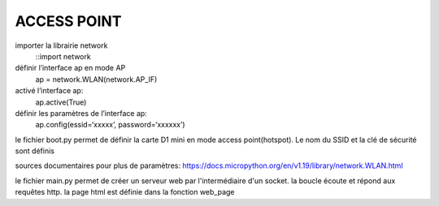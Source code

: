 ACCESS POINT
=======================

importer la librairie network
        ::import network
définir l’interface ap en mode AP
        ap = network.WLAN(network.AP_IF)
activé l’interface ap:
        ap.active(True)
définir les paramètres de l’interface ap:
        ap.config(essid=‘xxxxx’, password=‘xxxxxx’)








le fichier boot.py permet de définir la carte D1 mini en mode access point(hotspot). Le nom du SSID et la clé de sécurité sont définis

sources documentaires pour plus de paramètres:
https://docs.micropython.org/en/v1.19/library/network.WLAN.html

le fichier main.py permet de créer un serveur web par l'intermédiaire d'un socket.
la boucle écoute et répond aux requêtes http. la page html est définie dans la fonction web_page
